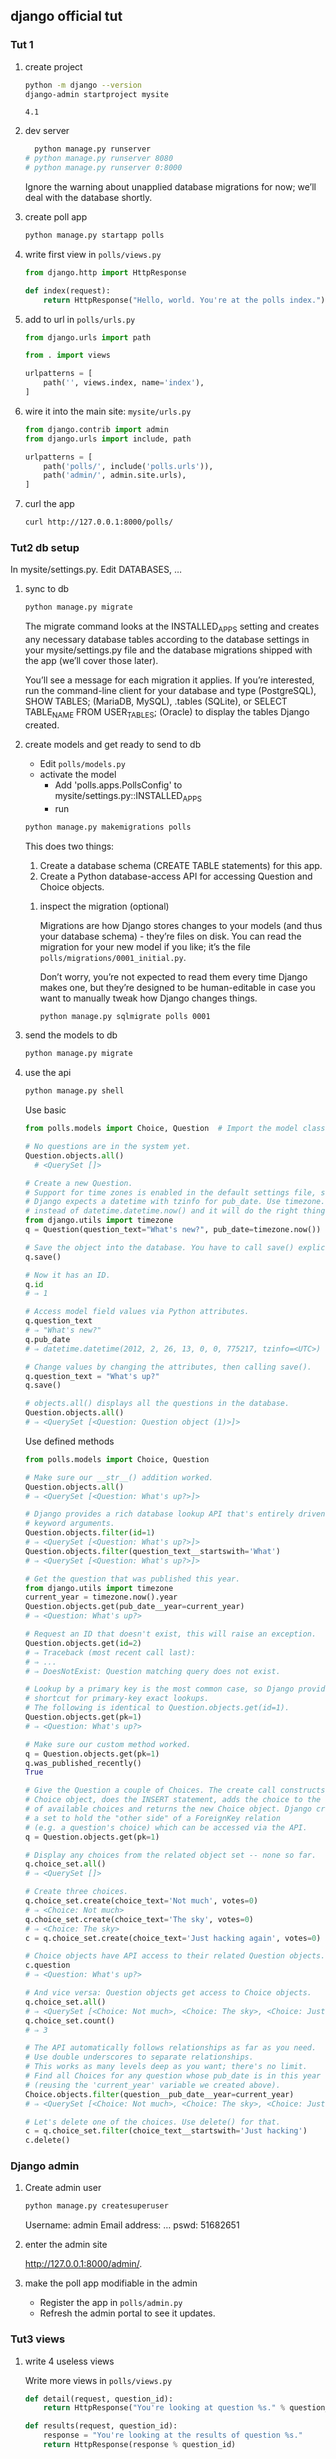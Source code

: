 ** django official tut
*** Tut 1
**** create project
#+begin_src bash
  python -m django --version
  django-admin startproject mysite
#+end_src

#+RESULTS:
⇒ 4.1


#+RESULTS:
: 4.1
**** dev server
#+begin_src bash
    python manage.py runserver
  # python manage.py runserver 8080
  # python manage.py runserver 0:8000
#+end_src
Ignore the warning about unapplied database migrations for now; we’ll deal with
the database shortly.
**** create poll app
#+begin_src bash
python manage.py startapp polls
#+end_src
**** write first view in ~polls/views.py~
#+begin_src python
from django.http import HttpResponse

def index(request):
    return HttpResponse("Hello, world. You're at the polls index.")
    #+end_src
**** add to url in ~polls/urls.py~
#+begin_src python
from django.urls import path

from . import views

urlpatterns = [
    path('', views.index, name='index'),
]
#+end_src
**** wire it into the main site: ~mysite/urls.py~
#+begin_src python
from django.contrib import admin
from django.urls import include, path

urlpatterns = [
    path('polls/', include('polls.urls')),
    path('admin/', admin.site.urls),
]
#+end_src

**** curl the app
#+begin_src bash
curl http://127.0.0.1:8000/polls/
#+end_src
*** Tut2 db setup
In mysite/settings.py. Edit DATABASES, ...
**** sync to db
#+begin_src bash
python manage.py migrate
#+end_src
The migrate command looks at the INSTALLED_APPS setting and creates any
necessary database tables according to the database settings in your
mysite/settings.py file and the database migrations shipped with the app (we’ll
cover those later).

You’ll see a message for each migration it applies. If you’re interested, run
the command-line client for your database and type \dt (PostgreSQL), SHOW
TABLES; (MariaDB, MySQL), .tables (SQLite), or SELECT TABLE_NAME FROM
USER_TABLES; (Oracle) to display the tables Django created.

**** create models and get ready to send to db

+ Edit  ~polls/models.py~
+ activate the model
  + Add  'polls.apps.PollsConfig' to mysite/settings.py::INSTALLED_APPS
  + run
#+begin_src bash
python manage.py makemigrations polls
#+end_src

This does two things:
#+begin_center
1. Create a database schema (CREATE TABLE statements) for this app.
2. Create a Python database-access API for accessing Question and Choice objects.
#+end_center
***** inspect the migration (optional)
Migrations are how Django stores changes to your models (and thus your database
schema) - they’re files on disk. You can read the migration for your new model
if you like; it’s the file ~polls/migrations/0001_initial.py~.

Don’t worry, you’re not expected to read them every time Django makes one, but
they’re designed to be human-editable in case you want to manually tweak how
Django changes things.
#+begin_src bash
python manage.py sqlmigrate polls 0001
#+end_src

**** send the models to db
#+begin_src bash
python manage.py migrate
#+end_src

**** use the api
#+begin_src bash
python manage.py shell
#+end_src
# We’re using this instead of simply typing “python”, because manage.py sets the
# DJANGO_SETTINGS_MODULE environment variable, which gives Django the Python
# import path to your mysite/settings.py file.
Use basic
#+begin_src python
  from polls.models import Choice, Question  # Import the model classes we just wrote.

  # No questions are in the system yet.
  Question.objects.all()
    # <QuerySet []>

  # Create a new Question.
  # Support for time zones is enabled in the default settings file, so
  # Django expects a datetime with tzinfo for pub_date. Use timezone.now()
  # instead of datetime.datetime.now() and it will do the right thing.
  from django.utils import timezone
  q = Question(question_text="What's new?", pub_date=timezone.now())

  # Save the object into the database. You have to call save() explicitly.
  q.save()

  # Now it has an ID.
  q.id
  # ⇒ 1

  # Access model field values via Python attributes.
  q.question_text
  # ⇒ "What's new?"
  q.pub_date
  # ⇒ datetime.datetime(2012, 2, 26, 13, 0, 0, 775217, tzinfo=<UTC>)

  # Change values by changing the attributes, then calling save().
  q.question_text = "What's up?"
  q.save()

  # objects.all() displays all the questions in the database.
  Question.objects.all()
  # ⇒ <QuerySet [<Question: Question object (1)>]>
#+end_src
Use defined methods
#+begin_src python
  from polls.models import Choice, Question

  # Make sure our __str__() addition worked.
  Question.objects.all()
  # ⇒ <QuerySet [<Question: What's up?>]>

  # Django provides a rich database lookup API that's entirely driven by
  # keyword arguments.
  Question.objects.filter(id=1)
  # ⇒ <QuerySet [<Question: What's up?>]>
  Question.objects.filter(question_text__startswith='What')
  # ⇒ <QuerySet [<Question: What's up?>]>

  # Get the question that was published this year.
  from django.utils import timezone
  current_year = timezone.now().year
  Question.objects.get(pub_date__year=current_year)
  # ⇒ <Question: What's up?>

  # Request an ID that doesn't exist, this will raise an exception.
  Question.objects.get(id=2)
  # ⇒ Traceback (most recent call last):
  # ⇒ ...
  # ⇒ DoesNotExist: Question matching query does not exist.

  # Lookup by a primary key is the most common case, so Django provides a
  # shortcut for primary-key exact lookups.
  # The following is identical to Question.objects.get(id=1).
  Question.objects.get(pk=1)
  # ⇒ <Question: What's up?>

  # Make sure our custom method worked.
  q = Question.objects.get(pk=1)
  q.was_published_recently()
  True

  # Give the Question a couple of Choices. The create call constructs a new
  # Choice object, does the INSERT statement, adds the choice to the set
  # of available choices and returns the new Choice object. Django creates
  # a set to hold the "other side" of a ForeignKey relation
  # (e.g. a question's choice) which can be accessed via the API.
  q = Question.objects.get(pk=1)

  # Display any choices from the related object set -- none so far.
  q.choice_set.all()
  # ⇒ <QuerySet []>

  # Create three choices.
  q.choice_set.create(choice_text='Not much', votes=0)
  # ⇒ <Choice: Not much>
  q.choice_set.create(choice_text='The sky', votes=0)
  # ⇒ <Choice: The sky>
  c = q.choice_set.create(choice_text='Just hacking again', votes=0)

  # Choice objects have API access to their related Question objects.
  c.question
  # ⇒ <Question: What's up?>

  # And vice versa: Question objects get access to Choice objects.
  q.choice_set.all()
  # ⇒ <QuerySet [<Choice: Not much>, <Choice: The sky>, <Choice: Just hacking again>]>
  q.choice_set.count()
  # ⇒ 3

  # The API automatically follows relationships as far as you need.
  # Use double underscores to separate relationships.
  # This works as many levels deep as you want; there's no limit.
  # Find all Choices for any question whose pub_date is in this year
  # (reusing the 'current_year' variable we created above).
  Choice.objects.filter(question__pub_date__year=current_year)
  # ⇒ <QuerySet [<Choice: Not much>, <Choice: The sky>, <Choice: Just hacking again>]>

  # Let's delete one of the choices. Use delete() for that.
  c = q.choice_set.filter(choice_text__startswith='Just hacking')
  c.delete()
#+end_src
*** Django admin
**** Create admin user
#+begin_src bash
python manage.py createsuperuser
#+end_src
Username: admin
Email address: ...
pswd: 51682651
**** enter the admin site
http://127.0.0.1:8000/admin/.
**** make the poll app modifiable in the admin
+ Register the app in ~polls/admin.py~
+ Refresh the admin portal to see it updates.
*** Tut3 views
**** write 4 useless views
Write more views in ~polls/views.py~
#+begin_src python
def detail(request, question_id):
    return HttpResponse("You're looking at question %s." % question_id)

def results(request, question_id):
    response = "You're looking at the results of question %s."
    return HttpResponse(response % question_id)

def vote(request, question_id):
    return HttpResponse("You're voting on question %s." % question_id)
    #+end_src
Wire these new views into the ~polls.urls~ module by adding the following
~path()~ calls
#+begin_src python
from django.urls import path

from . import views

urlpatterns = [
    # ex: /polls/
    path('', views.index, name='index'),
    # ex: /polls/5/
    path('<int:question_id>/', views.detail, name='detail'),
    # ex: /polls/5/results/
    path('<int:question_id>/results/', views.results, name='results'),
    # ex: /polls/5/vote/
    path('<int:question_id>/vote/', views.vote, name='vote'),
]
#+end_src
**** test
#+begin_src bash
curl http://localhost:8000/polls/12/
curl http://localhost:8000/polls/12/vote/
curl http://localhost:8000/polls/12/results/
#+end_src
**** how router works (optional)
Take a look in your browser, at “/polls/34/”. It’ll run the ~detail()~ method
and display whatever ID you provide in the URL. Try ~“/polls/34/results/”~ and
~“/polls/34/vote/”~ too – these will display the placeholder results and voting
pages.

+ When somebody requests a page from your website – say, ~“/polls/34/”~, Django
  will load the ~mysite.urls~ Python module because it’s pointed to by the
  ~ROOT_URLCONF~ setting.
+ It finds the variable named urlpatterns and traverses the patterns in order.
+ After finding the match at ~'polls/'~ , it strips off the matching text
  ("polls/") and sends the remaining text – "~34/~" – to the ~‘polls.urls’~
  URLconf for further processing.
+ There it matches ~'<int:question_id>/'~, resulting in a call to the detail()
  view like so: ~detail(request=<HttpRequest object>, question_id=34)~
**** write useful views
Each view is responsible for doing one of two things:
+ returning an ~HttpResponse~ object containing the content for the requested
  page, or
+ raising an exception such as ~Http404~.
***** what you can do
Your view can read records from a database, or not. It can use a template system
such as Django’s – or a third-party Python template system – or not. It can
generate a PDF file, output XML, create a ZIP file on the fly, anything you
want, using whatever Python libraries you want.
**** remove hard-coded url in template
Since you defined the name argument in the path() functions in the
polls.urls module, you can remove a reliance on specific URL paths defined in
your url configurations by using the {% url %} template tag:
#+begin_src html
  {% for question in latest_question_list %}
      <!-- <li><a href="/polls/{{ question.id }}/">{{ question.question_text }}</a></li> -->
      <li><a href="{% url 'detail' question.id %}">{{ question.question_text }}</a></li>
  {% endfor %}
#+end_src
**** namespacing url 
In ~polls/urls.py~
#+begin_src python
app_name = 'polls'
#+end_src
In ~polls/index.html~
#+begin_src html
  <li><a href="{% url 'polls:detail' question.id %}">{{ question.question_text
  }}</a></li>
#+end_src
*** Tut4 generic views
Few steps to make the conversion.

1. Convert the URLconf.
2. Delete some of the old, unneeded views.
3. Introduce new views based on Django’s generic views.
*** Tut5 tests
Run tests in ~polls/tests.py~
#+begin_src bash
  python manage.py test polls
        #+end_src
** django mdn
** cors()
*** Install
#+begin_src bash
python -m pip install django-cors-headers
#+end_src
*** Add to your installed apps
#+begin_src python
  INSTALLED_APPS = (
      ...
      'corsheaders',
      ...
  )

  MIDDLEWARE = [
      ...,
      'corsheaders.middleware.CorsMiddleware',
      'django.middleware.common.CommonMiddleware',
      ...,
  ]
#+end_src
See https://github.com/adamchainz/django-cors-headers#configuration
** issues
+ GET 301 :: forgot to include a trailing slash 
* End
# Local Variables:
# org-what-lang-is-for: "bash"
# End:
